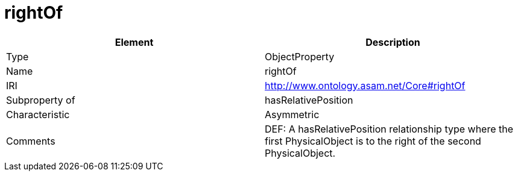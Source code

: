 // This file was created automatically by OpenXCore V 1.0 20210902.
// DO NOT EDIT!

//Include information from owl files

[#rightOf]
= rightOf

|===
|Element |Description

|Type
|ObjectProperty

|Name
|rightOf

|IRI
|http://www.ontology.asam.net/Core#rightOf

|Subproperty of
|hasRelativePosition

|Characteristic
|Asymmetric

|Comments
|DEF: A hasRelativePosition relationship type where the first PhysicalObject is to the right of the second PhysicalObject.

|===